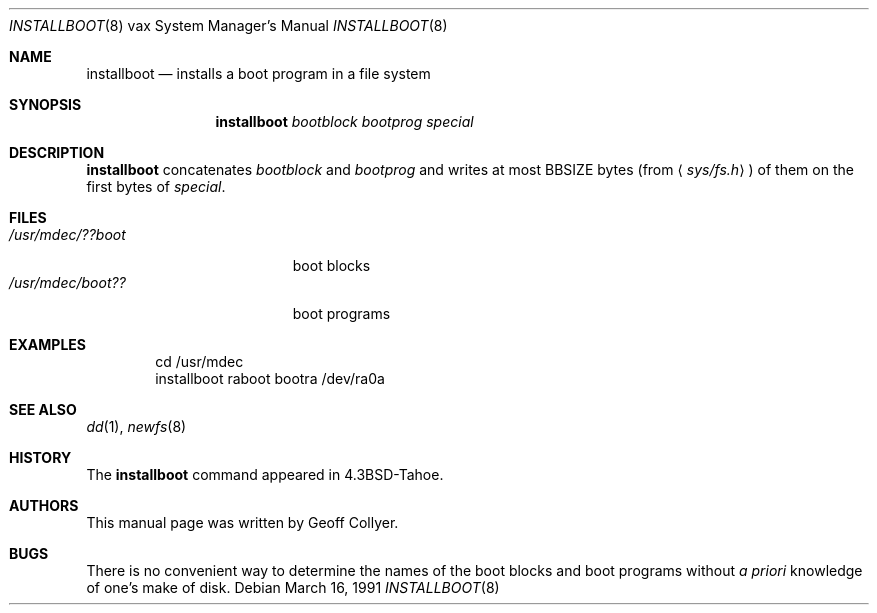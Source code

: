 .\"	$OpenBSD: src/share/man/man8/man8.vax/Attic/installboot.8,v 1.12 2007/02/06 20:07:15 jmc Exp $
.\" Copyright (c) 1986, 1991 Regents of the University of California.
.\" All rights reserved.
.\"
.\" Redistribution and use in source and binary forms, with or without
.\" modification, are permitted provided that the following conditions
.\" are met:
.\" 1. Redistributions of source code must retain the above copyright
.\"    notice, this list of conditions and the following disclaimer.
.\" 2. Redistributions in binary form must reproduce the above copyright
.\"    notice, this list of conditions and the following disclaimer in the
.\"    documentation and/or other materials provided with the distribution.
.\" 3. Neither the name of the University nor the names of its contributors
.\"    may be used to endorse or promote products derived from this software
.\"    without specific prior written permission.
.\"
.\" THIS SOFTWARE IS PROVIDED BY THE REGENTS AND CONTRIBUTORS ``AS IS'' AND
.\" ANY EXPRESS OR IMPLIED WARRANTIES, INCLUDING, BUT NOT LIMITED TO, THE
.\" IMPLIED WARRANTIES OF MERCHANTABILITY AND FITNESS FOR A PARTICULAR PURPOSE
.\" ARE DISCLAIMED.  IN NO EVENT SHALL THE REGENTS OR CONTRIBUTORS BE LIABLE
.\" FOR ANY DIRECT, INDIRECT, INCIDENTAL, SPECIAL, EXEMPLARY, OR CONSEQUENTIAL
.\" DAMAGES (INCLUDING, BUT NOT LIMITED TO, PROCUREMENT OF SUBSTITUTE GOODS
.\" OR SERVICES; LOSS OF USE, DATA, OR PROFITS; OR BUSINESS INTERRUPTION)
.\" HOWEVER CAUSED AND ON ANY THEORY OF LIABILITY, WHETHER IN CONTRACT, STRICT
.\" LIABILITY, OR TORT (INCLUDING NEGLIGENCE OR OTHERWISE) ARISING IN ANY WAY
.\" OUT OF THE USE OF THIS SOFTWARE, EVEN IF ADVISED OF THE POSSIBILITY OF
.\" SUCH DAMAGE.
.\"
.\"     from: @(#)installboot.8	7.2 (Berkeley) 3/16/91
.\"
.Dd March 16, 1991
.Dt INSTALLBOOT 8 vax
.Os
.Sh NAME
.Nm installboot
.Nd installs a boot program in a file system
.Sh SYNOPSIS
.Nm installboot
.Ar bootblock bootprog special
.Sh DESCRIPTION
.Nm installboot
concatenates
.Ar bootblock
and
.Ar bootprog
and writes at most
.Dv BBSIZE
bytes (from
.Aq Pa sys/fs.h )
of them on the first bytes of
.Ar special .
.Sh FILES
.Bl -tag -width /usr/mdec/bootxxx -compact
.It Pa /usr/mdec/??boot
boot blocks
.It Pa /usr/mdec/boot??
boot programs
.El
.Sh EXAMPLES
.Bd -literal -offset indent
cd /usr/mdec
installboot raboot bootra /dev/ra0a
.Ed
.Sh SEE ALSO
.Xr dd 1 ,
.Xr newfs 8
.Sh HISTORY
The
.Nm
command appeared in
.Bx 4.3 tahoe .
.Sh AUTHORS
This manual page was written by Geoff Collyer.
.Sh BUGS
There is no convenient way to determine the names of the boot blocks
and boot programs without
.Em a priori
knowledge of one's make of disk.
